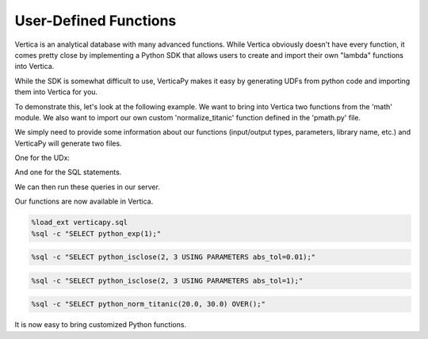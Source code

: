 .. _user_guide.full_stack.udf:

=======================
User-Defined Functions
=======================

Vertica is an analytical database with many advanced functions. While Vertica obviously doesn't have every function, it comes pretty close by implementing a Python SDK that allows users to create and import their own "lambda" functions into Vertica.

While the SDK is somewhat difficult to use, VerticaPy makes it easy by generating UDFs from python code and importing them into Vertica for you.

To demonstrate this, let's look at the following example. We want to bring into Vertica two functions from the 'math' module. We also want to import our own custom 'normalize_titanic' function defined in the 'pmath.py' file.

.. ipython:: python

    import os
    import math

    import verticapy as vp
    from verticapy.sdk.vertica.udf import generate_lib_udf

    def normalize_titanic(age, fare):
        return (age - 30.15) / 14.44, (fare - 33.96) / 52.65

    # The generated files must be placed in the folder: /home/dbadmin/
    file_path = "/home/dbadmin/python_math_lib.py"
    pmath_path = os.path.dirname(vp.__file__) + "/tests/udf/pmath.py"
    udx_str, udx_sql = generate_lib_udf(
        [
            (
                math.exp,
                [float],
                float,
                {},
                "python_exp",
            ),
            (
                math.isclose,
                [float, float],
                bool,
                {"abs_tol": float},
                "python_isclose",
            ),
            (
                normalize_titanic,
                [float, float],
                {
                    "norm_age": float,
                    "norm_fare": float,
                },
                {},
                "python_norm_titanic",
            ),
        ],
        library_name = "python_math",
        include_dependencies = pmath_path,
        file_path = file_path,
        create_file = False,
    )

We simply need to provide some information about our functions (input/output types, parameters, library name, etc.) and VerticaPy will generate two files.

One for the UDx:

.. ipython:: python

    print(udx_str)

And one for the SQL statements.

.. ipython:: python

    print("\n".join(udx_sql))

We can then run these queries in our server.

Our functions are now available in Vertica.

.. code-block:: ipython

    %load_ext verticapy.sql
    %sql -c "SELECT python_exp(1);"

.. ipython:: python
    :suppress:
    :okwarning:

    import verticapy as vp
    res = vp.vDataFrame("SELECT EXP(1) AS python_exp;")
    html_file = open("SPHINX_DIRECTORY/figures/ug_fs_table_udf_1.html", "w")
    html_file.write(res._repr_html_())
    html_file.close()

.. raw:: html
    :file: SPHINX_DIRECTORY/figures/ug_fs_table_udf_1.html

.. code-block:: ipython

    %sql -c "SELECT python_isclose(2, 3 USING PARAMETERS abs_tol=0.01);"

.. ipython:: python
    :suppress:
    :okwarning:

    import verticapy as vp
    res = vp.vDataFrame("SELECT False AS python_isclose;")
    html_file = open("SPHINX_DIRECTORY/figures/ug_fs_table_udf_2.html", "w")
    html_file.write(res._repr_html_())
    html_file.close()

.. raw:: html
    :file: SPHINX_DIRECTORY/figures/ug_fs_table_udf_2.html

.. code-block:: ipython

    %sql -c "SELECT python_isclose(2, 3 USING PARAMETERS abs_tol=1);"

.. ipython:: python
    :suppress:
    :okwarning:

    import verticapy as vp
    res = vp.vDataFrame("SELECT True AS python_isclose;")
    html_file = open("SPHINX_DIRECTORY/figures/ug_fs_table_udf_3.html", "w")
    html_file.write(res._repr_html_())
    html_file.close()

.. raw:: html
    :file: SPHINX_DIRECTORY/figures/ug_fs_table_udf_3.html

.. code-block:: ipython

    %sql -c "SELECT python_norm_titanic(20.0, 30.0) OVER();"

.. ipython:: python
    :suppress:
    :okwarning:

    import verticapy as vp
    res = vp.vDataFrame("SELECT -0.702908587257618 AS norm_age, -0.0752136752136752 AS norm_fare;")
    html_file = open("SPHINX_DIRECTORY/figures/ug_fs_table_udf_4.html", "w")
    html_file.write(res._repr_html_())
    html_file.close()

.. raw:: html
    :file: SPHINX_DIRECTORY/figures/ug_fs_table_udf_4.html

It is now easy to bring customized Python functions.